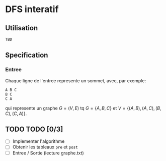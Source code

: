 * DFS interatif

** Utilisation

#+begin_src sh
  TBD
#+end_src

** Specification

*** Entree

Chaque ligne de l'entree represente un sommet, avec, par exemple:

#+begin_src
  A B C
  B C
  C A
#+end_src

qui represente un graphe $G = (V, E)$ tq $G = \{A, B, C\}$ et $V = \{(A, B), (A, C), (B, C), (C, A)\}$.

** TODO TODO [0/3]

- [ ] Implementer l'algorithme
- [ ] Obtenir les tableaux =pre= et =post=
- [ ] Entree / Sortie (lecture graphe.txt)
